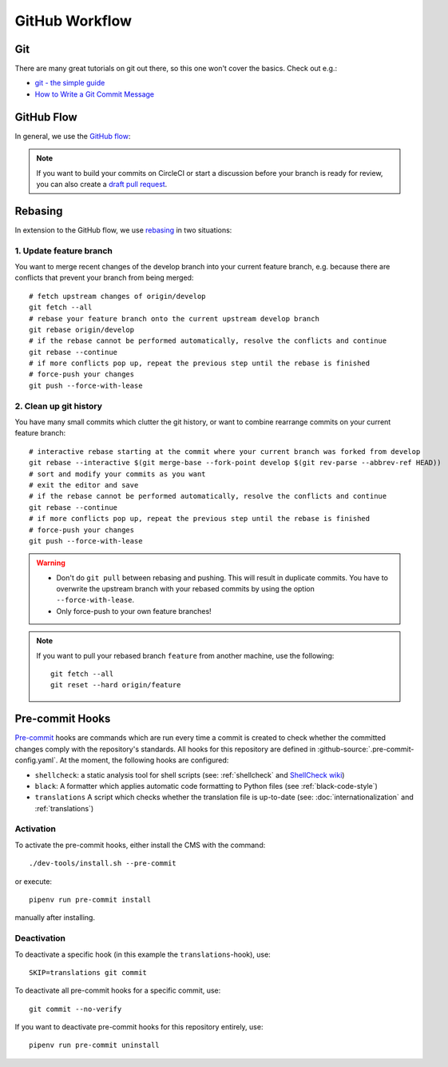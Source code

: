 ***************
GitHub Workflow
***************


Git
===

There are many great tutorials on git out there, so this one won't cover the basics.
Check out e.g.:

* `git - the simple guide <https://rogerdudler.github.io/git-guide/>`_
* `How to Write a Git Commit Message <https://chris.beams.io/posts/git-commit/>`_


GitHub Flow
===========

In general, we use the `GitHub flow <https://guides.github.com/introduction/flow/>`_:

.. image:: images/github-flow.png
   :alt: GitHub flow diagram

.. Note::

    If you want to build your commits on CircleCI or start a discussion before your branch is ready for review, you can also create a `draft pull request <https://github.blog/2019-02-14-introducing-draft-pull-requests/>`_.


Rebasing
========

In extension to the GitHub flow, we use `rebasing <https://git-scm.com/book/en/v2/Git-Branching-Rebasing>`_ in two situations:


1. Update feature branch
------------------------

.. highlight:: bash

You want to merge recent changes of the develop branch into your current feature branch, e.g. because there are conflicts that prevent your branch from being merged::

    # fetch upstream changes of origin/develop
    git fetch --all
    # rebase your feature branch onto the current upstream develop branch
    git rebase origin/develop
    # if the rebase cannot be performed automatically, resolve the conflicts and continue
    git rebase --continue
    # if more conflicts pop up, repeat the previous step until the rebase is finished
    # force-push your changes
    git push --force-with-lease


2. Clean up git history
-----------------------

You have many small commits which clutter the git history, or want to combine rearrange commits on your current feature branch::

    # interactive rebase starting at the commit where your current branch was forked from develop
    git rebase --interactive $(git merge-base --fork-point develop $(git rev-parse --abbrev-ref HEAD))
    # sort and modify your commits as you want
    # exit the editor and save
    # if the rebase cannot be performed automatically, resolve the conflicts and continue
    git rebase --continue
    # if more conflicts pop up, repeat the previous step until the rebase is finished
    # force-push your changes
    git push --force-with-lease


.. Warning::

    * Don't do ``git pull`` between rebasing and pushing.
      This will result in duplicate commits.
      You have to overwrite the upstream branch with your rebased commits by using the option ``--force-with-lease``.
    * Only force-push to your own feature branches!

.. Note::

    If you want to pull your rebased branch ``feature`` from another machine, use the following::

        git fetch --all
        git reset --hard origin/feature


.. _pre-commit-hooks:

Pre-commit Hooks
================

`Pre-commit <https://pre-commit.com/>`_ hooks are commands which are run every time a commit is created to check whether the committed changes comply
with the repository's standards.
All hooks for this repository are defined in :github-source:`.pre-commit-config.yaml`.
At the moment, the following hooks are configured:

* ``shellcheck``: a static analysis tool for shell scripts  (see: :ref:`shellcheck` and `ShellCheck wiki <https://github.com/koalaman/shellcheck/wiki>`_)
* ``black``: A formatter which applies automatic code formatting to Python files (see :ref:`black-code-style`)
* ``translations`` A script which checks whether the translation file is up-to-date (see: :doc:`internationalization` and :ref:`translations`)


Activation
----------

To activate the pre-commit hooks, either install the CMS with the command::

    ./dev-tools/install.sh --pre-commit

or execute::

    pipenv run pre-commit install

manually after installing.


Deactivation
------------

To deactivate a specific hook (in this example the ``translations``-hook), use::

    SKIP=translations git commit

To deactivate all pre-commit hooks for a specific commit, use::

    git commit --no-verify

If you want to deactivate pre-commit hooks for this repository entirely, use::

    pipenv run pre-commit uninstall
